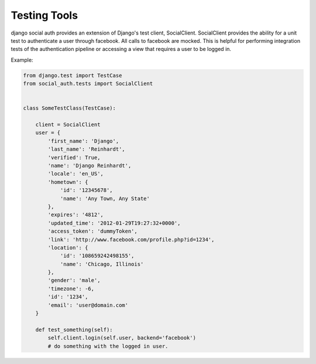 Testing Tools
=============

django social auth provides an extension of Django's test client, SocialClient. SocialClient provides the ability for a unit test to authenticate a user through facebook. All calls to facebook are mocked. This is helpful for performing integration tests of the authentication pipeline or accessing a view that requires a user to be logged in.

Example:

.. code-block:: python

    from django.test import TestCase
    from social_auth.tests import SocialClient


    class SomeTestClass(TestCase):

        client = SocialClient
        user = {
            'first_name': 'Django',
            'last_name': 'Reinhardt',
            'verified': True,
            'name': 'Django Reinhardt',
            'locale': 'en_US',
            'hometown': {
                'id': '12345678',
                'name': 'Any Town, Any State'
            },
            'expires': '4812',
            'updated_time': '2012-01-29T19:27:32+0000',
            'access_token': 'dummyToken',
            'link': 'http://www.facebook.com/profile.php?id=1234',
            'location': {
                'id': '108659242498155',
                'name': 'Chicago, Illinois'
            },
            'gender': 'male',
            'timezone': -6,
            'id': '1234',
            'email': 'user@domain.com'
        }

        def test_something(self):
            self.client.login(self.user, backend='facebook')
            # do something with the logged in user.
